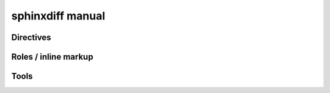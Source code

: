 .. _sphinxdiff_man:


sphinxdiff manual
=================

Directives
----------


.. rst:directive:: change
   
   should be used for paragraphs that contain additions and deletions at the 
   same place. So this is the most common directive.
   The syntax is line based: Each line is prefix by "+ " for lines added and 
   "- " for lines deleted.

   .. code-block:: rst
   
      .. change::
          - This module completely tested and ready for operation
          + This module is thoroughy tested and recommented for operation.
          + Nevertheless we need more time to get it stable. 

.. rst:directive:: add
   
   Adding a block. For example adding some items to a list is possible by
   
   .. code-block:: rst
   
      Our services are
      
      * 
      
   To achieve the same with ``change`` would look like this 
   
   .. code-block:: rst
   
      Available are
      
      * apples
      .. change::
          + * oranges
          + * stawberries
      * pear


.. rst:directive:: del

   Deleting a block.
   
   .. code-block:: rst
   
      Dear all, 
      
      nothing has been done.
      .. del::
         We are terribly sorry.
      
   To achieve the same with ``changes`` would look like this
   
   .. code-block:: rst
   
      Dear all, 
      
      nothing has been done.
      .. change::
         - We are terribly sorry.
         
   
   

Roles / inline markup
---------------------

.. rst:role:: change

   Is for inline changing

   .. code-block:: rst
   
      ... suddenly we had to :change:`patch-|+rework` everything ...
      
      
.. rst:role:: add

   An inline version of ``add`` with only one argument (the added text). 
   Use this for brevity.

.. rst:role:: del

   An inline version of ``del`` with only one argument (the deleted text). 


Tools
-----

.. function:: diff(a, b, **kwds)

   Takes two .rst documents and produces a unified diff view 
   
   The algorithm soley uses the directive 'change' and operates line based. 
   So usually this is just the starting point for a finer diff view of the 
   document.
